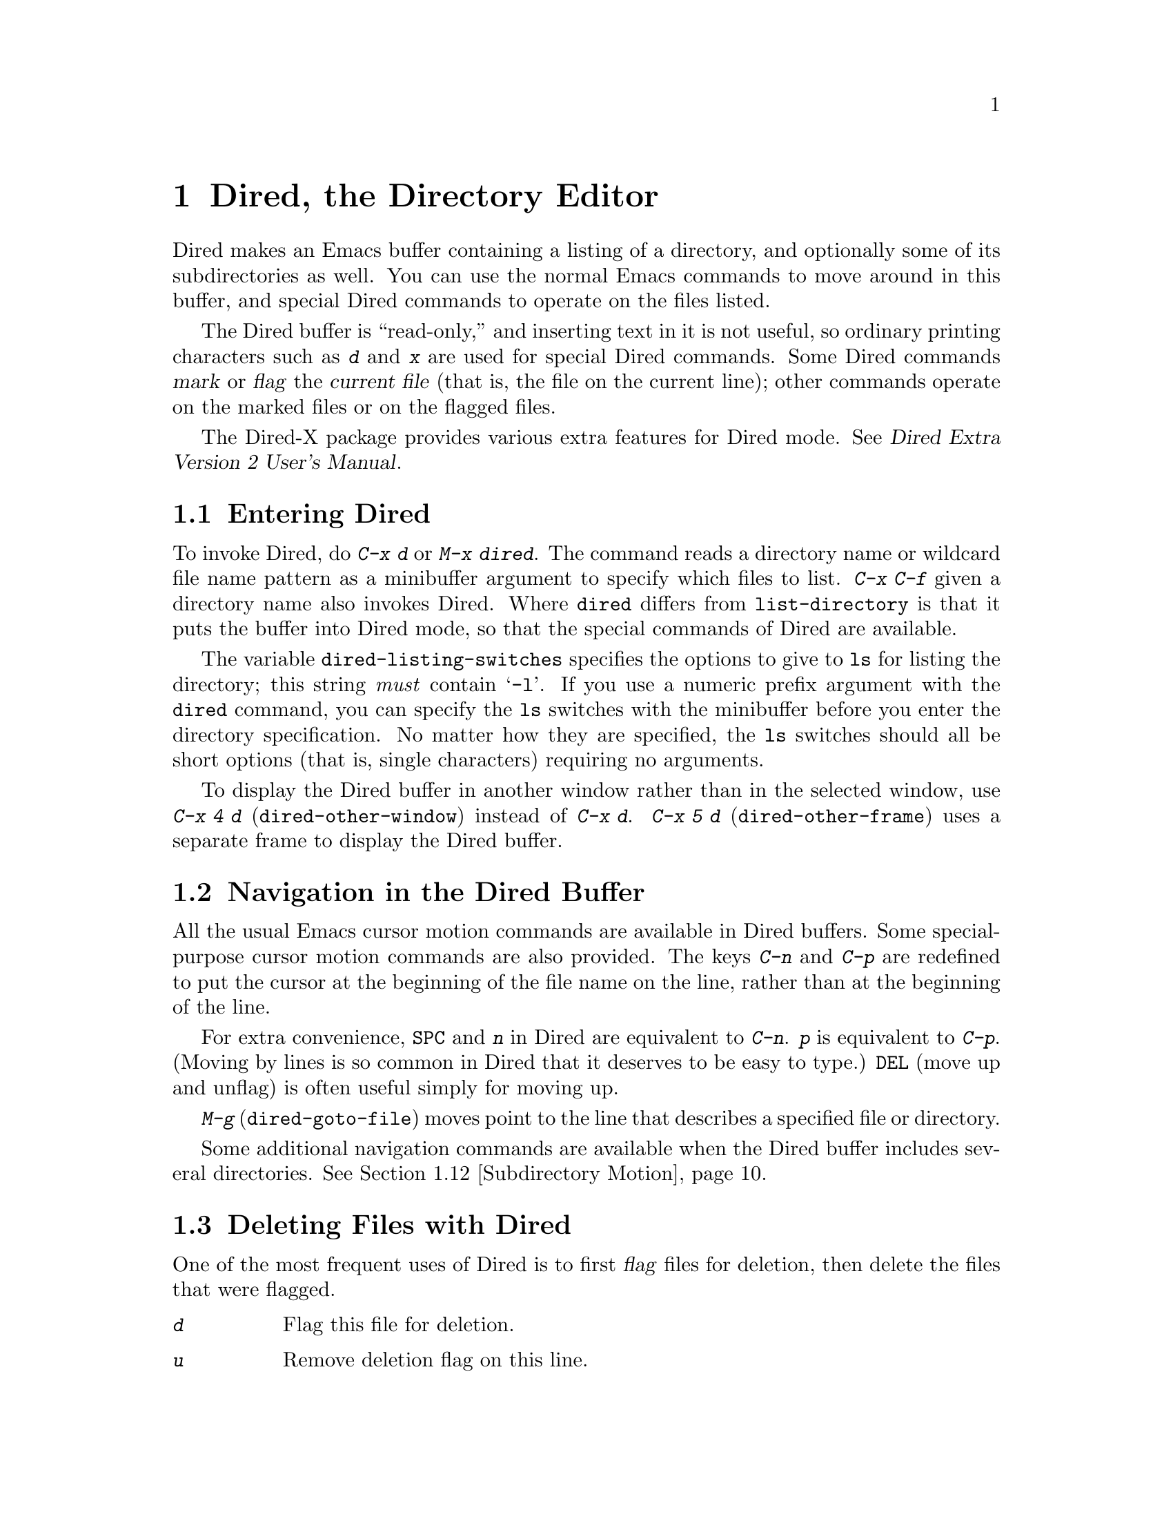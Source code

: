 @c This is part of the Emacs manual.
@c Copyright (C) 1985, 1986, 1987, 1993, 1994, 1995, 1997, 2000, 2001,
@c   2002, 2003, 2004, 2005 Free Software Foundation, Inc.
@c See file emacs.texi for copying conditions.
@node Dired, Calendar/Diary, Rmail, Top
@chapter Dired, the Directory Editor
@cindex Dired
@cindex file management

  Dired makes an Emacs buffer containing a listing of a directory, and
optionally some of its subdirectories as well.  You can use the normal
Emacs commands to move around in this buffer, and special Dired commands
to operate on the files listed.

    The Dired buffer is ``read-only,'' and inserting text in it is not
useful, so ordinary printing characters such as @kbd{d} and @kbd{x} are
used for special Dired commands.  Some Dired commands @dfn{mark} or
@dfn{flag} the @dfn{current file} (that is, the file on the current
line); other commands operate on the marked files or on the flagged
files.

  The Dired-X package provides various extra features for Dired mode.
@xref{Top, Dired-X,,dired-x, Dired Extra Version 2 User's Manual}.

@menu
* Enter: Dired Enter.         How to invoke Dired.
* Navigation: Dired Navigation.   Special motion commands in the Dired buffer.
* Deletion: Dired Deletion.   Deleting files with Dired.
* Flagging Many Files::       Flagging files based on their names.
* Visit: Dired Visiting.      Other file operations through Dired.
* Marks vs Flags::	      Flagging for deletion vs marking.
* Operating on Files::	      How to copy, rename, print, compress, etc.
			        either one file or several files.
* Shell Commands in Dired::   Running a shell command on the marked files.
* Transforming File Names::   Using patterns to rename multiple files.
* Comparison in Dired::	      Running `diff' by way of Dired.
* Subdirectories in Dired::   Adding subdirectories to the Dired buffer.
* Subdirectory Motion::	      Moving across subdirectories, and up and down.
* Hiding Subdirectories::     Making subdirectories visible or invisible.
* Updating: Dired Updating.   Discarding lines for files of no interest.
* Find: Dired and Find.	      Using `find' to choose the files for Dired.
* Wdired::                    Operating on files by editing the Dired buffer.
* Misc: Misc Dired Features.  Various other features.
@end menu

@node Dired Enter
@section Entering Dired

@findex dired
@kindex C-x d
@vindex dired-listing-switches
  To invoke Dired, do @kbd{C-x d} or @kbd{M-x dired}.  The command
reads a directory name or wildcard file name pattern as a minibuffer
argument to specify which files to list.  @kbd{C-x C-f} given a
directory name also invokes Dired.  Where @code{dired} differs from
@code{list-directory} is that it puts the buffer into Dired mode, so
that the special commands of Dired are available.

  The variable @code{dired-listing-switches} specifies the options to
give to @code{ls} for listing the directory; this string @emph{must} contain
@samp{-l}.  If you use a numeric prefix argument with the @code{dired}
command, you can specify the @code{ls} switches with the minibuffer
before you enter the directory specification.  No matter how they are
specified, the @code{ls} switches should all be short options (that
is, single characters) requiring no arguments.

@findex dired-other-window
@kindex C-x 4 d
@findex dired-other-frame
@kindex C-x 5 d
  To display the Dired buffer in another window rather than in the
selected window, use @kbd{C-x 4 d} (@code{dired-other-window}) instead
of @kbd{C-x d}.  @kbd{C-x 5 d} (@code{dired-other-frame}) uses a
separate frame to display the Dired buffer.

@node Dired Navigation
@section Navigation in the Dired Buffer

@kindex C-n @r{(Dired)}
@kindex C-p @r{(Dired)}
  All the usual Emacs cursor motion commands are available in Dired
buffers.  Some special-purpose cursor motion commands are also
provided.  The keys @kbd{C-n} and @kbd{C-p} are redefined to put the
cursor at the beginning of the file name on the line, rather than at the
beginning of the line.

@kindex SPC @r{(Dired)}
  For extra convenience, @key{SPC} and @kbd{n} in Dired are equivalent
to @kbd{C-n}.  @kbd{p} is equivalent to @kbd{C-p}.  (Moving by lines is
so common in Dired that it deserves to be easy to type.)  @key{DEL}
(move up and unflag) is often useful simply for moving up.

@findex dired-goto-file
@kindex M-g @r{(Dired)}
  @kbd{M-g} (@code{dired-goto-file}) moves point to the line that
describes a specified file or directory.

  Some additional navigation commands are available when the Dired
buffer includes several directories.  @xref{Subdirectory Motion}.

@node Dired Deletion
@section Deleting Files with Dired
@cindex flagging files (in Dired)
@cindex deleting files (in Dired)

  One of the most frequent uses of Dired is to first @dfn{flag} files for
deletion, then delete the files that were flagged.

@table @kbd
@item d
Flag this file for deletion.
@item u
Remove deletion flag on this line.
@item @key{DEL}
Move point to previous line and remove the deletion flag on that line.
@item x
Delete the files that are flagged for deletion.
@end table

@kindex d @r{(Dired)}
@findex dired-flag-file-deletion
  You can flag a file for deletion by moving to the line describing the
file and typing @kbd{d} (@code{dired-flag-file-deletion}).  The deletion flag is visible as a @samp{D} at
the beginning of the line.  This command moves point to the next line,
so that repeated @kbd{d} commands flag successive files.  A numeric
argument serves as a repeat count.

@cindex recursive deletion
@vindex dired-recursive-deletes
  The variable @code{dired-recursive-deletes} controls whether the
delete command will delete non-empty directories (including their
contents).  The default is to delete only empty directories.

@kindex u @r{(Dired deletion)}
@kindex DEL @r{(Dired)}
  The files are flagged for deletion rather than deleted immediately to
reduce the danger of deleting a file accidentally.  Until you direct
Dired to delete the flagged files, you can remove deletion flags using
the commands @kbd{u} and @key{DEL}.  @kbd{u} (@code{dired-unmark}) works
just like @kbd{d}, but removes flags rather than making flags.
@key{DEL} (@code{dired-unmark-backward}) moves upward, removing flags;
it is like @kbd{u} with argument @minus{}1.

@kindex x @r{(Dired)}
@findex dired-do-flagged-delete
@cindex expunging (Dired)
  To delete the flagged files, type @kbd{x} (@code{dired-do-flagged-delete}).
(This is also known as @dfn{expunging}.)
This command first displays a list of all the file names flagged for
deletion, and requests confirmation with @kbd{yes}.  If you confirm,
Dired deletes the flagged files, then deletes their lines from the text
of the Dired buffer.  The shortened Dired buffer remains selected.

  If you answer @kbd{no} or quit with @kbd{C-g} when asked to confirm, you
return immediately to Dired, with the deletion flags still present in
the buffer, and no files actually deleted.

@node Flagging Many Files
@section Flagging Many Files at Once
@cindex flagging many files for deletion (in Dired)

@table @kbd
@item #
Flag all auto-save files (files whose names start and end with @samp{#})
for deletion (@pxref{Auto Save}).

@item ~
Flag all backup files (files whose names end with @samp{~}) for deletion
(@pxref{Backup}).

@item &
Flag for deletion all files with certain kinds of names, names that
suggest you could easily create the files again.

@item .@: @r{(Period)}
Flag excess numeric backup files for deletion.  The oldest and newest
few backup files of any one file are exempt; the middle ones are
flagged.

@item % d @var{regexp} @key{RET}
Flag for deletion all files whose names match the regular expression
@var{regexp}.
@end table

  The @kbd{#}, @kbd{~}, @kbd{&}, and @kbd{.} commands flag many files for
deletion, based on their file names.  These commands are useful
precisely because they do not themselves delete any files; you can
remove the deletion flags from any flagged files that you really wish to
keep.@refill

@kindex & @r{(Dired)}
@findex dired-flag-garbage-files
@vindex dired-garbage-files-regexp
@cindex deleting some backup files
  @kbd{&} (@code{dired-flag-garbage-files}) flags files whose names
match the regular expression specified by the variable
@code{dired-garbage-files-regexp}.  By default, this matches certain
files produced by @TeX{}, @samp{.bak} files, and the @samp{.orig} and
@samp{.rej} files produced by @code{patch}.

@kindex # @r{(Dired)}
@findex dired-flag-auto-save-files
@cindex deleting auto-save files
  @kbd{#} (@code{dired-flag-auto-save-files}) flags for deletion all
files whose names look like auto-save files (@pxref{Auto Save})---that
is, files whose names begin and end with @samp{#}.

@kindex ~ @r{(Dired)}
@findex dired-flag-backup-files
  @kbd{~} (@code{dired-flag-backup-files}) flags for deletion all files
whose names say they are backup files (@pxref{Backup})---that is, files
whose names end in @samp{~}.

@kindex . @r{(Dired)}
@vindex dired-kept-versions
@findex dired-clean-directory
  @kbd{.} (period, @code{dired-clean-directory}) flags just some of the
backup files for deletion: all but the oldest few and newest few backups
of any one file.  Normally @code{dired-kept-versions} (@strong{not}
@code{kept-new-versions}; that applies only when saving) specifies the
number of newest versions of each file to keep, and
@code{kept-old-versions} specifies the number of oldest versions to
keep.

  Period with a positive numeric argument, as in @kbd{C-u 3 .},
specifies the number of newest versions to keep, overriding
@code{dired-kept-versions}.  A negative numeric argument overrides
@code{kept-old-versions}, using minus the value of the argument to
specify the number of oldest versions of each file to keep.

@findex dired-flag-files-regexp
@kindex % d @r{(Dired)}
  The @kbd{% d} command flags all files whose names match a specified
regular expression (@code{dired-flag-files-regexp}).  Only the
non-directory part of the file name is used in matching.  You can use
@samp{^} and @samp{$} to anchor matches.  You can exclude subdirectories
by hiding them (@pxref{Hiding Subdirectories}).

@node Dired Visiting
@section Visiting Files in Dired

  There are several Dired commands for visiting or examining the files
listed in the Dired buffer.  All of them apply to the current line's
file; if that file is really a directory, these commands invoke Dired on
that subdirectory (making a separate Dired buffer).

@table @kbd
@item f
@kindex f @r{(Dired)}
@findex dired-find-file
Visit the file described on the current line, like typing @kbd{C-x C-f}
and supplying that file name (@code{dired-find-file}).  @xref{Visiting}.

@item @key{RET}
@itemx e
@kindex RET @r{(Dired)}
@kindex e @r{(Dired)}
Equivalent to @kbd{f}.

@ignore  @c This command seems too risky to document at all.
@item a
@kindex a @r{(Dired)}
@findex dired-find-alternate-file
Like @kbd{f}, but replaces the contents of the Dired buffer with
that of an alternate file or directory (@code{dired-find-alternate-file}).
@end ignore

@item o
@kindex o @r{(Dired)}
@findex dired-find-file-other-window
Like @kbd{f}, but uses another window to display the file's buffer
(@code{dired-find-file-other-window}).  The Dired buffer remains visible
in the first window.  This is like using @kbd{C-x 4 C-f} to visit the
file.  @xref{Windows}.

@item C-o
@kindex C-o @r{(Dired)}
@findex dired-display-file
Visit the file described on the current line, and display the buffer in
another window, but do not select that window (@code{dired-display-file}).

@item Mouse-1
@itemx Mouse-2
@findex dired-mouse-find-file-other-window
Visit the file named by the line you click on
(@code{dired-mouse-find-file-other-window}).  This uses another window
to display the file, like the @kbd{o} command.

@item v
@kindex v @r{(Dired)}
@findex dired-view-file
View the file described on the current line, using @kbd{M-x view-file}
(@code{dired-view-file}).  Viewing a file with @code{view-file} is
like visiting it, but is slanted toward moving around in the file
conveniently and does not allow changing the file.  @xref{Misc File
Ops, View File, Miscellaneous File Operations}.

@item ^
@kindex ^ @r{(Dired)}
@findex dired-up-directory
Visit the parent directory of the current directory
(@code{dired-up-directory}).  This is more convenient than moving to
the parent directory's line and typing @kbd{f} there.
@end table

@node Marks vs Flags
@section Dired Marks vs. Flags

@cindex marking many files (in Dired)
  Instead of flagging a file with @samp{D}, you can @dfn{mark} the
file with some other character (usually @samp{*}).  Most Dired
commands to operate on files use the files marked with @samp{*}, the
exception being @kbd{x} which deletes the flagged files.

  Here are some commands for marking with @samp{*}, or for unmarking or
operating on marks.  (@xref{Dired Deletion}, for commands to flag and
unflag files.)

@table @kbd
@item m
@itemx * m
@kindex m @r{(Dired)}
@kindex * m @r{(Dired)}
@findex dired-mark
Mark the current file with @samp{*} (@code{dired-mark}).  With a numeric
argument @var{n}, mark the next @var{n} files starting with the current
file.  (If @var{n} is negative, mark the previous @minus{}@var{n}
files.)

@item * *
@kindex * * @r{(Dired)}
@findex dired-mark-executables
@cindex marking executable files (in Dired)
Mark all executable files with @samp{*}
(@code{dired-mark-executables}).  With a numeric argument, unmark all
those files.

@item * @@
@kindex * @@ @r{(Dired)}
@findex dired-mark-symlinks
@cindex marking symbolic links (in Dired)
Mark all symbolic links with @samp{*} (@code{dired-mark-symlinks}).
With a numeric argument, unmark all those files.

@item * /
@kindex * / @r{(Dired)}
@findex dired-mark-directories
@cindex marking subdirectories (in Dired)
Mark with @samp{*} all files which are actually directories, except for
@file{.} and @file{..} (@code{dired-mark-directories}).  With a numeric
argument, unmark all those files.

@item * s
@kindex * s @r{(Dired)}
@findex dired-mark-subdir-files
Mark all the files in the current subdirectory, aside from @file{.}
and @file{..} (@code{dired-mark-subdir-files}).

@item u
@itemx * u
@kindex u @r{(Dired)}
@kindex * u @r{(Dired)}
@findex dired-unmark
Remove any mark on this line (@code{dired-unmark}).

@item @key{DEL}
@itemx * @key{DEL}
@kindex * DEL @r{(Dired)}
@findex dired-unmark-backward
@cindex unmarking files (in Dired)
Move point to previous line and remove any mark on that line
(@code{dired-unmark-backward}).

@item * !
@itemx U
@kindex * ! @r{(Dired)}
@kindex U @r{(Dired)}
@findex dired-unmark-all-marks
Remove all marks from all the files in this Dired buffer
(@code{dired-unmark-all-marks}).

@item * ? @var{markchar}
@itemx M-@key{DEL}
@kindex * ? @r{(Dired)}
@kindex M-DEL @r{(Dired)}
@findex dired-unmark-all-files
Remove all marks that use the character @var{markchar}
(@code{dired-unmark-all-files}).  The argument is a single
character---do not use @key{RET} to terminate it.  See the description
of the @kbd{* c} command below, which lets you replace one mark
character with another.

With a numeric argument, this command queries about each marked file,
asking whether to remove its mark.  You can answer @kbd{y} meaning yes,
@kbd{n} meaning no, or @kbd{!} to remove the marks from the remaining
files without asking about them.

@item * C-n
@itemx M-@}
@findex dired-next-marked-file
@kindex * C-n @r{(Dired)}
@kindex M-@} @r{(Dired)}
Move down to the next marked file (@code{dired-next-marked-file})
A file is ``marked'' if it has any kind of mark.

@item * C-p
@itemx M-@{
@findex dired-prev-marked-file
@kindex * C-p @r{(Dired)}
@kindex M-@{ @r{(Dired)}
Move up to the previous marked file (@code{dired-prev-marked-file})

@item t
@itemx * t
@kindex t @r{(Dired)}
@kindex * t @r{(Dired)}
@findex dired-toggle-marks
@cindex toggling marks (in Dired)
Toggle all marks (@code{dired-toggle-marks}): files marked with @samp{*}
become unmarked, and unmarked files are marked with @samp{*}.  Files
marked in any other way are not affected.

@item * c @var{old-markchar} @var{new-markchar}
@kindex * c @r{(Dired)}
@findex dired-change-marks
Replace all marks that use the character @var{old-markchar} with marks
that use the character @var{new-markchar} (@code{dired-change-marks}).
This command is the primary way to create or use marks other than
@samp{*} or @samp{D}.  The arguments are single characters---do not use
@key{RET} to terminate them.

You can use almost any character as a mark character by means of this
command, to distinguish various classes of files.  If @var{old-markchar}
is a space (@samp{ }), then the command operates on all unmarked files;
if @var{new-markchar} is a space, then the command unmarks the files it
acts on.

To illustrate the power of this command, here is how to put @samp{D}
flags on all the files that have no marks, while unflagging all those
that already have @samp{D} flags:

@example
* c D t  * c SPC D  * c t SPC
@end example

This assumes that no files were already marked with @samp{t}.

@item % m @var{regexp} @key{RET}
@itemx * % @var{regexp} @key{RET}
@findex dired-mark-files-regexp
@kindex % m @r{(Dired)}
@kindex * % @r{(Dired)}
Mark (with @samp{*}) all files whose names match the regular expression
@var{regexp} (@code{dired-mark-files-regexp}).  This command is like
@kbd{% d}, except that it marks files with @samp{*} instead of flagging
with @samp{D}.  @xref{Flagging Many Files}.

Only the non-directory part of the file name is used in matching.  Use
@samp{^} and @samp{$} to anchor matches.  Exclude subdirectories by
hiding them (@pxref{Hiding Subdirectories}).

@item % g @var{regexp} @key{RET}
@findex dired-mark-files-containing-regexp
@kindex % g @r{(Dired)}
@cindex finding files containing regexp matches (in Dired)
Mark (with @samp{*}) all files whose @emph{contents} contain a match for
the regular expression @var{regexp}
(@code{dired-mark-files-containing-regexp}).  This command is like
@kbd{% m}, except that it searches the file contents instead of the file
name.

@item C-_
@kindex C-_ @r{(Dired)}
@findex dired-undo
Undo changes in the Dired buffer, such as adding or removing
marks (@code{dired-undo}).  @emph{This command does not revert the
actual file operations, nor recover lost files!}  It just undoes
changes in the buffer itself.  For example, if used after renaming one
or more files, @code{dired-undo} restores the original names, which
will get the Dired buffer out of sync with the actual contents of the
directory.
@end table

@node Operating on Files
@section Operating on Files
@cindex operating on files in Dired

  This section describes the basic Dired commands to operate on one file
or several files.  All of these commands are capital letters; all of
them use the minibuffer, either to read an argument or to ask for
confirmation, before they act.  All of them give you several ways to
specify which files to manipulate:

@itemize @bullet
@item
If you give the command a numeric prefix argument @var{n}, it operates
on the next @var{n} files, starting with the current file.  (If @var{n}
is negative, the command operates on the @minus{}@var{n} files preceding
the current line.)

@item
Otherwise, if some files are marked with @samp{*}, the command operates
on all those files.

@item
Otherwise, the command operates on the current file only.
@end itemize

@vindex dired-dwim-target
@cindex two directories (in Dired)
  Commands which ask for a destination directory, such as those which
copy and rename files or create links for them, try to guess the default
target directory for the operation.  Normally, they suggest the Dired
buffer's default directory, but if the variable @code{dired-dwim-target}
is non-@code{nil}, and if there is another Dired buffer displayed in the
next window, that other buffer's directory is suggested instead.

  Here are the file-manipulating commands that operate on files in this
way.  (Some other Dired commands, such as @kbd{!} and the @samp{%}
commands, also use these conventions to decide which files to work on.)

@table @kbd
@findex dired-do-copy
@kindex C @r{(Dired)}
@cindex copying files (in Dired)
@item C @var{new} @key{RET}
Copy the specified files (@code{dired-do-copy}).  The argument @var{new}
is the directory to copy into, or (if copying a single file) the new
name.

@vindex dired-copy-preserve-time
If @code{dired-copy-preserve-time} is non-@code{nil}, then copying with
this command sets the modification time of the new file to be the same
as that of the old file.

@vindex dired-recursive-copies
@cindex recursive copying
The variable @code{dired-recursive-copies} controls whether
directories are copied recursively.  The default is to not copy
recursively, which means that directories cannot be copied.

@item D
@findex dired-do-delete
@kindex D @r{(Dired)}
Delete the specified files (@code{dired-do-delete}).  Like the other
commands in this section, this command operates on the @emph{marked}
files, or the next @var{n} files.  By contrast, @kbd{x}
(@code{dired-do-flagged-delete}) deletes all @dfn{flagged} files.

@findex dired-do-rename
@kindex R @r{(Dired)}
@cindex renaming files (in Dired)
@item R @var{new} @key{RET}
Rename the specified files (@code{dired-do-rename}).  The argument
@var{new} is the directory to rename into, or (if renaming a single
file) the new name.

Dired automatically changes the visited file name of buffers associated
with renamed files so that they refer to the new names.

@findex dired-do-hardlink
@kindex H @r{(Dired)}
@cindex hard links (in Dired)
@item H @var{new} @key{RET}
Make hard links to the specified files (@code{dired-do-hardlink}).  The
argument @var{new} is the directory to make the links in, or (if making
just one link) the name to give the link.

@findex dired-do-symlink
@kindex S @r{(Dired)}
@cindex symbolic links (creation in Dired)
@item S @var{new} @key{RET}
Make symbolic links to the specified files (@code{dired-do-symlink}).
The argument @var{new} is the directory to make the links in, or (if
making just one link) the name to give the link.

@findex dired-do-chmod
@kindex M @r{(Dired)}
@cindex changing file permissions (in Dired)
@item M @var{modespec} @key{RET}
Change the mode (also called ``permission bits'') of the specified files
(@code{dired-do-chmod}).  This uses the @code{chmod} program, so
@var{modespec} can be any argument that @code{chmod} can handle.

@findex dired-do-chgrp
@kindex G @r{(Dired)}
@cindex changing file group (in Dired)
@item G @var{newgroup} @key{RET}
Change the group of the specified files to @var{newgroup}
(@code{dired-do-chgrp}).

@findex dired-do-chown
@kindex O @r{(Dired)}
@cindex changing file owner (in Dired)
@item O @var{newowner} @key{RET}
Change the owner of the specified files to @var{newowner}
(@code{dired-do-chown}).  (On most systems, only the superuser can do
this.)

@vindex dired-chown-program
The variable @code{dired-chown-program} specifies the name of the
program to use to do the work (different systems put @code{chown} in
different places).

@findex dired-do-touch
@kindex T @r{(Dired)}
@cindex changing file time (in Dired)
@item T @var{timestamp} @key{RET}
Change the time of the specified files (@code{dired-do-touch}).

@findex dired-do-print
@kindex P @r{(Dired)}
@cindex printing files (in Dired)
@item P @var{command} @key{RET}
Print the specified files (@code{dired-do-print}).  You must specify the
command to print them with, but the minibuffer starts out with a
suitable guess made using the variables @code{lpr-command} and
@code{lpr-switches} (the same variables that @code{lpr-buffer} uses;
@pxref{Printing}).

@findex dired-do-compress
@kindex Z @r{(Dired)}
@cindex compressing files (in Dired)
@item Z
Compress the specified files (@code{dired-do-compress}).  If the file
appears to be a compressed file already, it is uncompressed instead.

@findex dired-do-load
@kindex L @r{(Dired)}
@cindex loading several files (in Dired)
@item L
Load the specified Emacs Lisp files (@code{dired-do-load}).
@xref{Lisp Libraries}.

@findex dired-do-byte-compile
@kindex B @r{(Dired)}
@cindex byte-compiling several files (in Dired)
@item B
Byte compile the specified Emacs Lisp files
(@code{dired-do-byte-compile}).  @xref{Byte Compilation,, Byte
Compilation, elisp, The Emacs Lisp Reference Manual}.

@kindex A @r{(Dired)}
@findex dired-do-search
@cindex search multiple files (in Dired)
@item A @var{regexp} @key{RET}
Search all the specified files for the regular expression @var{regexp}
(@code{dired-do-search}).

This command is a variant of @code{tags-search}.  The search stops at
the first match it finds; use @kbd{M-,} to resume the search and find
the next match.  @xref{Tags Search}.

@kindex Q @r{(Dired)}
@findex dired-do-query-replace-regexp
@cindex search and replace in multiple files (in Dired)
@item Q @var{regexp} @key{RET} @var{to} @key{RET}
Perform @code{query-replace-regexp} on each of the specified files,
replacing matches for @var{regexp} with the string
@var{to} (@code{dired-do-query-replace-regexp}).

This command is a variant of @code{tags-query-replace}.  If you exit the
query replace loop, you can use @kbd{M-,} to resume the scan and replace
more matches.  @xref{Tags Search}.
@end table

@kindex + @r{(Dired)}
@findex dired-create-directory
  One special file-operation command is @kbd{+}
(@code{dired-create-directory}).  This command reads a directory name and
creates the directory if it does not already exist.

@node Shell Commands in Dired
@section Shell Commands in Dired
@cindex shell commands, Dired

@findex dired-do-shell-command
@kindex ! @r{(Dired)}
@kindex X @r{(Dired)}
The Dired command @kbd{!} (@code{dired-do-shell-command}) reads a shell
command string in the minibuffer and runs that shell command on all the
specified files.  @kbd{X} is a synonym for @kbd{!}.  You can specify the
files to operate on in the usual ways for Dired commands
(@pxref{Operating on Files}).  There are two ways of applying a shell
command to multiple files:

@itemize @bullet
@item
If you use @samp{*} surrounded by whitespace in the shell command,
then the command runs just once, with the list of file names
substituted for the @samp{*}.  The order of file names is the order of
appearance in the Dired buffer.

Thus, @kbd{! tar cf foo.tar * @key{RET}} runs @code{tar} on the entire
list of file names, putting them into one tar file @file{foo.tar}.

If you want to use @samp{*} as a shell wildcard with whitespace around
it, write @samp{*""}.  In the shell, this is equivalent to @samp{*};
but since the @samp{*} is not surrounded by whitespace, Dired does
not treat it specially.

@item
If the command string doesn't contain @samp{*} surrounded by
whitespace, then it runs once @emph{for each file}.  Normally the file
name is added at the end.

For example, @kbd{! uudecode @key{RET}} runs @code{uudecode} on each
file.

@item
However, if the command string contains @samp{?} surrounded by
whitespace, the current file name is substituted for @samp{?}  (rather
than added at the end).  You can use @samp{?} this way more than once
in the command, and the same file name replaces each occurrence.
@end itemize

To iterate over the file names in a more complicated fashion, use an
explicit shell loop.  For example, here is how to uuencode each file,
making the output file name by appending @samp{.uu} to the input file
name:

@example
for file in * ; do uuencode "$file" "$file" >"$file".uu; done
@end example

The working directory for the shell command is the top-level directory
of the Dired buffer.

The @kbd{!} command does not attempt to update the Dired buffer to show
new or modified files, because it doesn't really understand shell
commands, and does not know what files the shell command changed.  Use
the @kbd{g} command to update the Dired buffer (@pxref{Dired
Updating}).

@node Transforming File Names
@section Transforming File Names in Dired

  This section describes Dired commands which alter file names in a
systematic way.

  Like the basic Dired file-manipulation commands (@pxref{Operating on
Files}), the commands described here operate either on the next
@var{n} files, or on all files marked with @samp{*}, or on the current
file.  (To mark files, use the commands described in @ref{Marks vs
Flags}.)

  All of the commands described in this section work
@emph{interactively}: they ask you to confirm the operation for each
candidate file.  Thus, you can select more files than you actually
need to operate on (e.g., with a regexp that matches many files), and
then refine the selection by typing @kbd{y} or @kbd{n} when the
command prompts for confirmation.

@table @kbd
@findex dired-upcase
@kindex % u @r{(Dired)}
@cindex upcase file names
@item % u
Rename each of the selected files to an upper-case name
(@code{dired-upcase}).  If the old file names are @file{Foo}
and @file{bar}, the new names are @file{FOO} and @file{BAR}.

@item % l
@findex dired-downcase
@kindex % l @r{(Dired)}
@cindex downcase file names
Rename each of the selected files to a lower-case name
(@code{dired-downcase}).  If the old file names are @file{Foo} and
@file{bar}, the new names are @file{foo} and @file{bar}.

@item % R @var{from} @key{RET} @var{to} @key{RET}
@kindex % R @r{(Dired)}
@findex dired-do-rename-regexp
@itemx % C @var{from} @key{RET} @var{to} @key{RET}
@kindex % C @r{(Dired)}
@findex dired-do-copy-regexp
@itemx % H @var{from} @key{RET} @var{to} @key{RET}
@kindex % H @r{(Dired)}
@findex dired-do-hardlink-regexp
@itemx % S @var{from} @key{RET} @var{to} @key{RET}
@kindex % S @r{(Dired)}
@findex dired-do-symlink-regexp
These four commands rename, copy, make hard links and make soft links,
in each case computing the new name by regular-expression substitution
from the name of the old file.
@end table

  The four regular-expression substitution commands effectively perform
a search-and-replace on the selected file names in the Dired buffer.
They read two arguments: a regular expression @var{from}, and a
substitution pattern @var{to}.

  The commands match each ``old'' file name against the regular
expression @var{from}, and then replace the matching part with @var{to}.
You can use @samp{\&} and @samp{\@var{digit}} in @var{to} to refer to
all or part of what the pattern matched in the old file name, as in
@code{replace-regexp} (@pxref{Regexp Replace}).  If the regular expression
matches more than once in a file name, only the first match is replaced.

  For example, @kbd{% R ^.*$ @key{RET} x-\& @key{RET}} renames each
selected file by prepending @samp{x-} to its name.  The inverse of this,
removing @samp{x-} from the front of each file name, is also possible:
one method is @kbd{% R ^x-\(.*\)$ @key{RET} \1 @key{RET}}; another is
@kbd{% R ^x- @key{RET} @key{RET}}.  (Use @samp{^} and @samp{$} to anchor
matches that should span the whole filename.)

  Normally, the replacement process does not consider the files'
directory names; it operates on the file name within the directory.  If
you specify a numeric argument of zero, then replacement affects the
entire absolute file name including directory name.  (Non-zero
argument specifies the number of files to operate on.)

  Often you will want to select the set of files to operate on using the
same @var{regexp} that you will use to operate on them.  To do this,
mark those files with @kbd{% m @var{regexp} @key{RET}}, then use the
same regular expression in the command to operate on the files.  To make
this easier, the @kbd{%} commands to operate on files use the last
regular expression specified in any @kbd{%} command as a default.

@node Comparison in Dired
@section File Comparison with Dired
@cindex file comparison (in Dired)
@cindex compare files (in Dired)

  Here are two Dired commands that compare specified files using
@code{diff}.

@table @kbd
@item =
@findex dired-diff
@kindex = @r{(Dired)}
Compare the current file (the file at point) with another file (the file
at the mark) using the @code{diff} program (@code{dired-diff}).  The
file at the mark is the first argument of @code{diff}, and the file at
point is the second argument.  Use @kbd{C-@key{SPC}}
(@code{set-mark-command}) to set the mark at the first file's line
(@pxref{Setting Mark}), since @code{dired-diff} ignores the files marked
with the Dired's @kbd{m} command.

@findex dired-backup-diff
@kindex M-= @r{(Dired)}
@item M-=
Compare the current file with its latest backup file
(@code{dired-backup-diff}).  If the current file is itself a backup,
compare it with the file it is a backup of; this way, you can compare
a file with any backup version of your choice.

The backup file is the first file given to @code{diff}.
@end table

@node Subdirectories in Dired
@section Subdirectories in Dired
@cindex subdirectories in Dired
@cindex expanding subdirectories in Dired

  A Dired buffer displays just one directory in the normal case;
but you can optionally include its subdirectories as well.

  The simplest way to include multiple directories in one Dired buffer is
to specify the options @samp{-lR} for running @code{ls}.  (If you give a
numeric argument when you run Dired, then you can specify these options
in the minibuffer.)  That produces a recursive directory listing showing
all subdirectories at all levels.

  But usually all the subdirectories are too many; usually you will
prefer to include specific subdirectories only.  You can do this with
the @kbd{i} command:

@table @kbd
@findex dired-maybe-insert-subdir
@kindex i @r{(Dired)}
@item i
@cindex inserted subdirectory (Dired)
@cindex in-situ subdirectory (Dired)
Insert the contents of a subdirectory later in the buffer.
@end table

Use the @kbd{i} (@code{dired-maybe-insert-subdir}) command on a line
that describes a file which is a directory.  It inserts the contents of
that directory into the same Dired buffer, and moves there.  Inserted
subdirectory contents follow the top-level directory of the Dired
buffer, just as they do in @samp{ls -lR} output.

If the subdirectory's contents are already present in the buffer, the
@kbd{i} command just moves to it.

In either case, @kbd{i} sets the Emacs mark before moving, so @kbd{C-u
C-@key{SPC}} takes you back to the old position in the buffer (the line
describing that subdirectory).

Use the @kbd{l} command (@code{dired-do-redisplay}) to update the
subdirectory's contents.  Use @kbd{C-u k} on the subdirectory header
line to delete the subdirectory.  @xref{Dired Updating}.

@node Subdirectory Motion
@section Moving Over Subdirectories

  When a Dired buffer lists subdirectories, you can use the page motion
commands @kbd{C-x [} and @kbd{C-x ]} to move by entire directories
(@pxref{Pages}).

@cindex header line (Dired)
@cindex directory header lines
  The following commands move across, up and down in the tree of
directories within one Dired buffer.  They move to @dfn{directory header
lines}, which are the lines that give a directory's name, at the
beginning of the directory's contents.

@table @kbd
@findex dired-next-subdir
@kindex C-M-n @r{(Dired)}
@item C-M-n
Go to next subdirectory header line, regardless of level
(@code{dired-next-subdir}).

@findex dired-prev-subdir
@kindex C-M-p @r{(Dired)}
@item C-M-p
Go to previous subdirectory header line, regardless of level
(@code{dired-prev-subdir}).

@findex dired-tree-up
@kindex C-M-u @r{(Dired)}
@item C-M-u
Go up to the parent directory's header line (@code{dired-tree-up}).

@findex dired-tree-down
@kindex C-M-d @r{(Dired)}
@item C-M-d
Go down in the directory tree, to the first subdirectory's header line
(@code{dired-tree-down}).

@findex dired-prev-dirline
@kindex < @r{(Dired)}
@item <
Move up to the previous directory-file line (@code{dired-prev-dirline}).
These lines are the ones that describe a directory as a file in its
parent directory.

@findex dired-next-dirline
@kindex > @r{(Dired)}
@item >
Move down to the next directory-file line (@code{dired-prev-dirline}).
@end table

@node Hiding Subdirectories
@section Hiding Subdirectories

@cindex hiding in Dired (Dired)
  @dfn{Hiding} a subdirectory means to make it invisible, except for its
header line, via selective display (@pxref{Selective Display}).

@table @kbd
@item $
@findex dired-hide-subdir
@kindex $ @r{(Dired)}
Hide or reveal the subdirectory that point is in, and move point to the
next subdirectory (@code{dired-hide-subdir}).  A numeric argument serves
as a repeat count.

@item M-$
@findex dired-hide-all
@kindex M-$ @r{(Dired)}
Hide all subdirectories in this Dired buffer, leaving only their header
lines (@code{dired-hide-all}).  Or, if any subdirectory is currently
hidden, make all subdirectories visible again.  You can use this command
to get an overview in very deep directory trees or to move quickly to
subdirectories far away.
@end table

  Ordinary Dired commands never consider files inside a hidden
subdirectory.  For example, the commands to operate on marked files
ignore files in hidden directories even if they are marked.  Thus you
can use hiding to temporarily exclude subdirectories from operations
without having to remove the markers.

@node Dired Updating
@section Updating the Dired Buffer
@cindex updating Dired buffer
@cindex refreshing displayed files

  This section describes commands to update the Dired buffer to reflect
outside (non-Dired) changes in the directories and files, and to delete
part of the Dired buffer.

@table @kbd
@item g
Update the entire contents of the Dired buffer (@code{revert-buffer}).

@item l
Update the specified files (@code{dired-do-redisplay}).

@item k
Delete the specified @emph{file lines}---not the files, just the lines
(@code{dired-do-kill-lines}).

@item s
Toggle between alphabetical order and date/time order
(@code{dired-sort-toggle-or-edit}).

@item C-u s @var{switches} @key{RET}
Refresh the Dired buffer using @var{switches} as
@code{dired-listing-switches}.
@end table

@kindex g @r{(Dired)}
@findex revert-buffer @r{(Dired)}
  Type @kbd{g} (@code{revert-buffer}) to update the contents of the
Dired buffer, based on changes in the files and directories listed.
This preserves all marks except for those on files that have vanished.
Hidden subdirectories are updated but remain hidden.

@kindex l @r{(Dired)}
@findex dired-do-redisplay
  To update only some of the files, type @kbd{l}
(@code{dired-do-redisplay}).  Like the Dired file-operating commands,
this command operates on the next @var{n} files (or previous
@minus{}@var{n} files), or on the marked files if any, or on the
current file.  Updating the files means reading their current status,
then updating their lines in the buffer to indicate that status.

  If you use @kbd{l} on a subdirectory header line, it updates the
contents of the corresponding subdirectory.

@kindex k @r{(Dired)}
@findex dired-do-kill-lines
  To delete the specified @emph{file lines} from the buffer---not
delete the files---type @kbd{k} (@code{dired-do-kill-lines}).  Like
the file-operating commands, this command operates on the next @var{n}
files, or on the marked files if any; but it does not operate on the
current file as a last resort.

  If you use @kbd{k} with a numeric prefix argument to kill the line
for a file that is a directory, which you have inserted in the Dired
buffer as a subdirectory, then this deletes that subdirectory from the
buffer as well.  Typing @kbd{C-u k} on the header line for a subdirectory
is another way to delete a subdirectory from the Dired buffer.

  The @kbd{g} command brings back any individual lines that you have
killed in this way, but not subdirectories---you must use @kbd{i} to
reinsert a subdirectory.

@cindex Dired sorting
@cindex sorting Dired buffer
@kindex s @r{(Dired)}
@findex dired-sort-toggle-or-edit
  The files in a Dired buffers are normally listed in alphabetical order
by file names.  Alternatively Dired can sort them by date/time.  The
Dired command @kbd{s} (@code{dired-sort-toggle-or-edit}) switches
between these two sorting modes.  The mode line in a Dired buffer
indicates which way it is currently sorted---by name, or by date.

  @kbd{C-u s @var{switches} @key{RET}} lets you specify a new value for
@code{dired-listing-switches}.

@node Dired and Find
@section Dired and @code{find}
@cindex @code{find} and Dired

  You can select a set of files for display in a Dired buffer more
flexibly by using the @code{find} utility to choose the files.

@findex find-name-dired
  To search for files with names matching a wildcard pattern use
@kbd{M-x find-name-dired}.  It reads arguments @var{directory} and
@var{pattern}, and chooses all the files in @var{directory} or its
subdirectories whose individual names match @var{pattern}.

  The files thus chosen are displayed in a Dired buffer in which the
ordinary Dired commands are available.

@findex find-grep-dired
  If you want to test the contents of files, rather than their names,
use @kbd{M-x find-grep-dired}.  This command reads two minibuffer
arguments, @var{directory} and @var{regexp}; it chooses all the files in
@var{directory} or its subdirectories that contain a match for
@var{regexp}.  It works by running the programs @code{find} and
@code{grep}.  See also @kbd{M-x grep-find}, in @ref{Compilation}.
Remember to write the regular expression for @code{grep}, not for Emacs.
(An alternative method of showing files whose contents match a given
regexp is the @kbd{% g @var{regexp}} command, see @ref{Marks vs Flags}.)

@findex find-dired
  The most general command in this series is @kbd{M-x find-dired}, which
lets you specify any condition that @code{find} can test.  It takes two
minibuffer arguments, @var{directory} and @var{find-args}; it runs
@code{find} in @var{directory}, passing @var{find-args} to tell
@code{find} what condition to test.  To use this command, you need to
know how to use @code{find}.

@vindex find-ls-option
  The format of listing produced by these commands is controlled by the
variable @code{find-ls-option}, whose default value specifies using
options @samp{-ld} for @code{ls}.  If your listings are corrupted, you
may need to change the value of this variable.

@findex locate
@findex locate-with-filter
@cindex file database (locate)
@vindex locate-command
  @kbd{M-x locate} provides a similar interface to the @code{locate}
program.  @kbd{M-x locate-with-filter} is similar, but keeps only lines
matching a given regular expression.

  These buffers don't work entirely like ordinary Dired buffers.  File
operations work, but do not always automatically update the buffer.
Reverting the buffer with @kbd{g} deletes all inserted subdirectories,
and erases all flags and marks.

@node Wdired
@section Editing the Dired Buffer

@cindex wdired mode
@findex wdired-change-to-wdired-mode
  Wdired is a special mode that allows you to perform file operations
by editing the Dired buffer directly (the ``W'' in ``Wdired'' stands
for ``writable''.)  To enter Wdired mode, type @kbd{M-x
wdired-change-to-wdired-mode} while in a Dired buffer.  Alternatively,
use @samp{Edit File Names} in the @samp{Immediate} menu bar menu.

@findex wdired-finish-edit
  While in Wdired mode, you can rename files by editing the file names
displayed in the Dired buffer.  All the ordinary Emacs editing
commands, including rectangle operations and @code{query-replace}, are
available for this.  Once you are done editing, type @kbd{C-c C-c}
(@code{wdired-finish-edit}).  This applies your changes and switches
back to ordinary Dired mode.

  Apart from simply renaming files, you can move a file to another
directory by typing in the new file name (either absolute or
relative).  To mark a file for deletion, delete the entire filename.
To change the target of a symbolic link, just edit the target name
displayed next to the link name.

  The rest of the text in the buffer, such as the file sizes and
modification dates, is marked read-only, so you can't edit it.
However, if you set @code{wdired-allow-to-change-permissions} to
@code{t}, the file permission bits can also be edited.  For example,
you can change @samp{-rw-r--r--} to @samp{-rw-rw-rw-} to make a file
world-writable.  These changes also take effect when you type @kbd{C-c
C-c}.

@node Misc Dired Features
@section Other Dired Features

@cindex Adding to the kill ring in Dired.
@kindex w @r{(Dired)}
@findex dired-copy-filename-as-kill
  The @kbd{w} command (@code{dired-copy-filename-as-kill}) puts the
names of the marked (or next @var{n}) files into the kill ring, as if
you had killed them with @kbd{C-w}.  The names are separated by a space.

  The main purpose of this command is so that you can yank the file
names into arguments for other Emacs commands.  It also displays what
was pushed onto the kill ring, so you can use it to display the list
of currently marked files in the echo area.  With a zero prefix
argument, this uses the absolute file name of each marked file.  With
just @kbd{C-u} as the prefix argument, it uses file names relative to
the Dired buffer's default directory.  (This can still contain slashes
if in a subdirectory.)  As a special case, if point is on a directory
headerline, @kbd{w} gives you the absolute name of that directory.
Any prefix argument or marked files are ignored in this case.

@findex dired-compare-directories
  The command @kbd{M-x dired-compare-directories} is used to compare
the current Dired buffer with another directory.  It marks all the files
that are ``different'' between the two directories.  It puts these marks
in all Dired buffers where these files are listed, which of course includes
the current buffer.

  The default comparison method (used if you type @key{RET} at the
prompt) is to compare just the file names---each file name that does
not appear in the other directory is ``different''.  You can specify
more stringent comparisons by entering a Lisp expression, which can
refer to the variables @code{size1} and @code{size2}, the respective
file sizes; @code{mtime1} and @code{mtime2}, the last modification
times in seconds, as floating point numers; and @code{fa1} and
@code{fa2}, the respective file attribute lists (as returned by the
function @code{file-attributes}).  This expression is evaluated for
each pair of like-named files, and if the expression's value is
non-@code{nil}, those files are considered ``different''.

  For instance, @code{M-x dired-compare-directories @key{RET} (>
mtime1 mtime2) @key{RET}} marks files newer in this directory than in
the other, and marks files older in the other directory than in this
one.  It also marks files with no counterpart, in both directories, as
always.

@cindex drag and drop, Dired
  On the X window system, Emacs supports the ``drag and drop''
protocol.  You can drag a file object from another program, and drop
it onto a Dired buffer; this either moves, copies, or creates a link
to the file in that directory.  Precisely which action is taken is
determined by the originating program.  Dragging files out of a Dired
buffer is currently not supported.

@ignore
   arch-tag: d105f9b9-fc1b-4c5f-a949-9b2cf3ca2fc1
@end ignore
